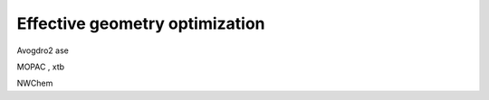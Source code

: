 Effective geometry optimization
===============================


Avogdro2
ase

MOPAC , xtb


NWChem


